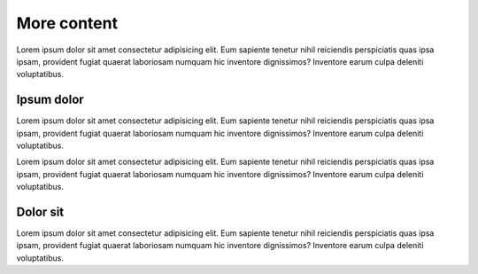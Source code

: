 ============
More content
============

Lorem ipsum dolor sit amet consectetur adipisicing elit. Eum sapiente tenetur nihil reiciendis perspiciatis quas ipsa ipsam, provident fugiat quaerat laboriosam numquam hic inventore dignissimos? Inventore earum culpa deleniti voluptatibus.

Ipsum dolor
-----------

Lorem ipsum dolor sit amet consectetur adipisicing elit. Eum sapiente tenetur nihil reiciendis perspiciatis quas ipsa ipsam, provident fugiat quaerat laboriosam numquam hic inventore dignissimos? Inventore earum culpa deleniti voluptatibus.

Lorem ipsum dolor sit amet consectetur adipisicing elit. Eum sapiente tenetur nihil reiciendis perspiciatis quas ipsa ipsam, provident fugiat quaerat laboriosam numquam hic inventore dignissimos? Inventore earum culpa deleniti voluptatibus.

Dolor sit
---------

Lorem ipsum dolor sit amet consectetur adipisicing elit. Eum sapiente tenetur nihil reiciendis perspiciatis quas ipsa ipsam, provident fugiat quaerat laboriosam numquam hic inventore dignissimos? Inventore earum culpa deleniti voluptatibus.

